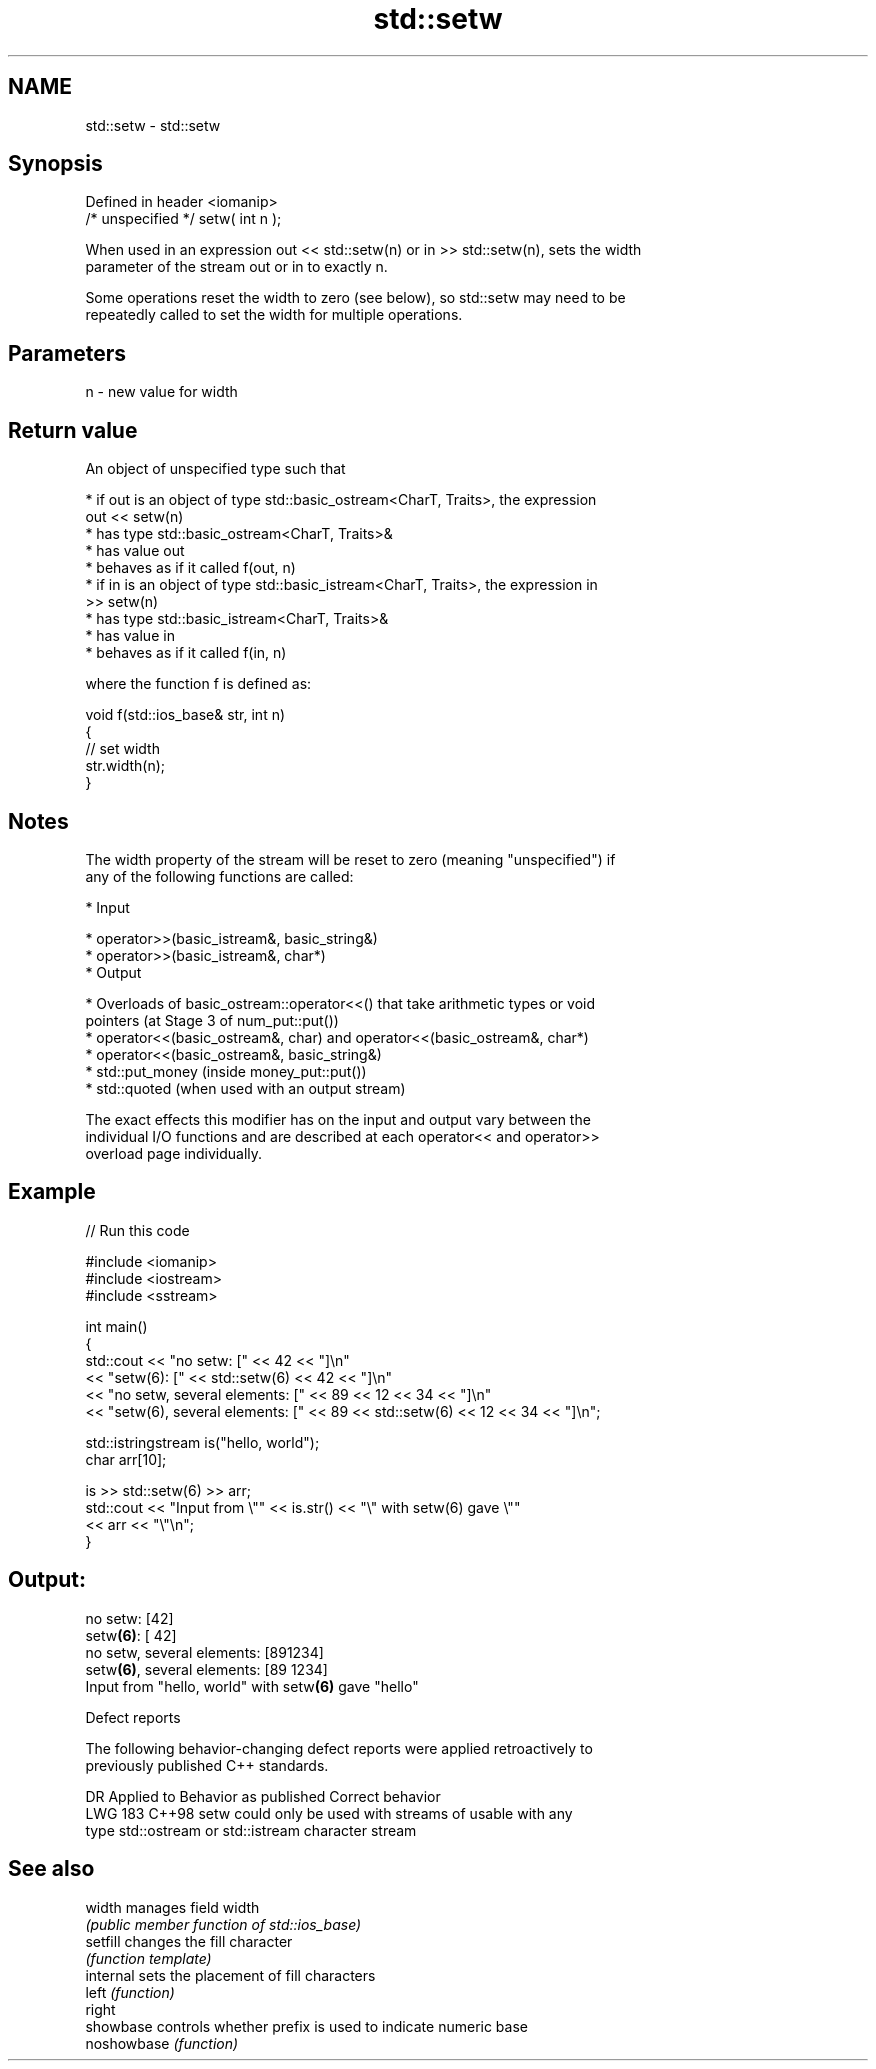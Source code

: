 .TH std::setw 3 "2024.06.10" "http://cppreference.com" "C++ Standard Libary"
.SH NAME
std::setw \- std::setw

.SH Synopsis
   Defined in header <iomanip>
   /* unspecified */ setw( int n );

   When used in an expression out << std::setw(n) or in >> std::setw(n), sets the width
   parameter of the stream out or in to exactly n.

   Some operations reset the width to zero (see below), so std::setw may need to be
   repeatedly called to set the width for multiple operations.

.SH Parameters

   n - new value for width

.SH Return value

   An object of unspecified type such that

     * if out is an object of type std::basic_ostream<CharT, Traits>, the expression
       out << setw(n)
          * has type std::basic_ostream<CharT, Traits>&
          * has value out
          * behaves as if it called f(out, n)
     * if in is an object of type std::basic_istream<CharT, Traits>, the expression in
       >> setw(n)
          * has type std::basic_istream<CharT, Traits>&
          * has value in
          * behaves as if it called f(in, n)

   where the function f is defined as:

 void f(std::ios_base& str, int n)
 {
     // set width
     str.width(n);
 }

.SH Notes

   The width property of the stream will be reset to zero (meaning "unspecified") if
   any of the following functions are called:

     * Input

     * operator>>(basic_istream&, basic_string&)
     * operator>>(basic_istream&, char*)
     * Output

     * Overloads of basic_ostream::operator<<() that take arithmetic types or void
       pointers (at Stage 3 of num_put::put())
     * operator<<(basic_ostream&, char) and operator<<(basic_ostream&, char*)
     * operator<<(basic_ostream&, basic_string&)
     * std::put_money (inside money_put::put())
     * std::quoted (when used with an output stream)

   The exact effects this modifier has on the input and output vary between the
   individual I/O functions and are described at each operator<< and operator>>
   overload page individually.

.SH Example


// Run this code

 #include <iomanip>
 #include <iostream>
 #include <sstream>

 int main()
 {
     std::cout << "no setw: [" << 42 << "]\\n"
               << "setw(6): [" << std::setw(6) << 42 << "]\\n"
               << "no setw, several elements: [" << 89 << 12 << 34 << "]\\n"
               << "setw(6), several elements: [" << 89 << std::setw(6) << 12 << 34 << "]\\n";

     std::istringstream is("hello, world");
     char arr[10];

     is >> std::setw(6) >> arr;
     std::cout << "Input from \\"" << is.str() << "\\" with setw(6) gave \\""
               << arr << "\\"\\n";
 }

.SH Output:

 no setw: [42]
 setw\fB(6)\fP: [    42]
 no setw, several elements: [891234]
 setw\fB(6)\fP, several elements: [89    1234]
 Input from "hello, world" with setw\fB(6)\fP gave "hello"

   Defect reports

   The following behavior-changing defect reports were applied retroactively to
   previously published C++ standards.

     DR    Applied to          Behavior as published          Correct behavior
   LWG 183 C++98      setw could only be used with streams of usable with any
                      type std::ostream or std::istream       character stream

.SH See also

   width      manages field width
              \fI(public member function of std::ios_base)\fP
   setfill    changes the fill character
              \fI(function template)\fP
   internal   sets the placement of fill characters
   left       \fI(function)\fP
   right
   showbase   controls whether prefix is used to indicate numeric base
   noshowbase \fI(function)\fP
